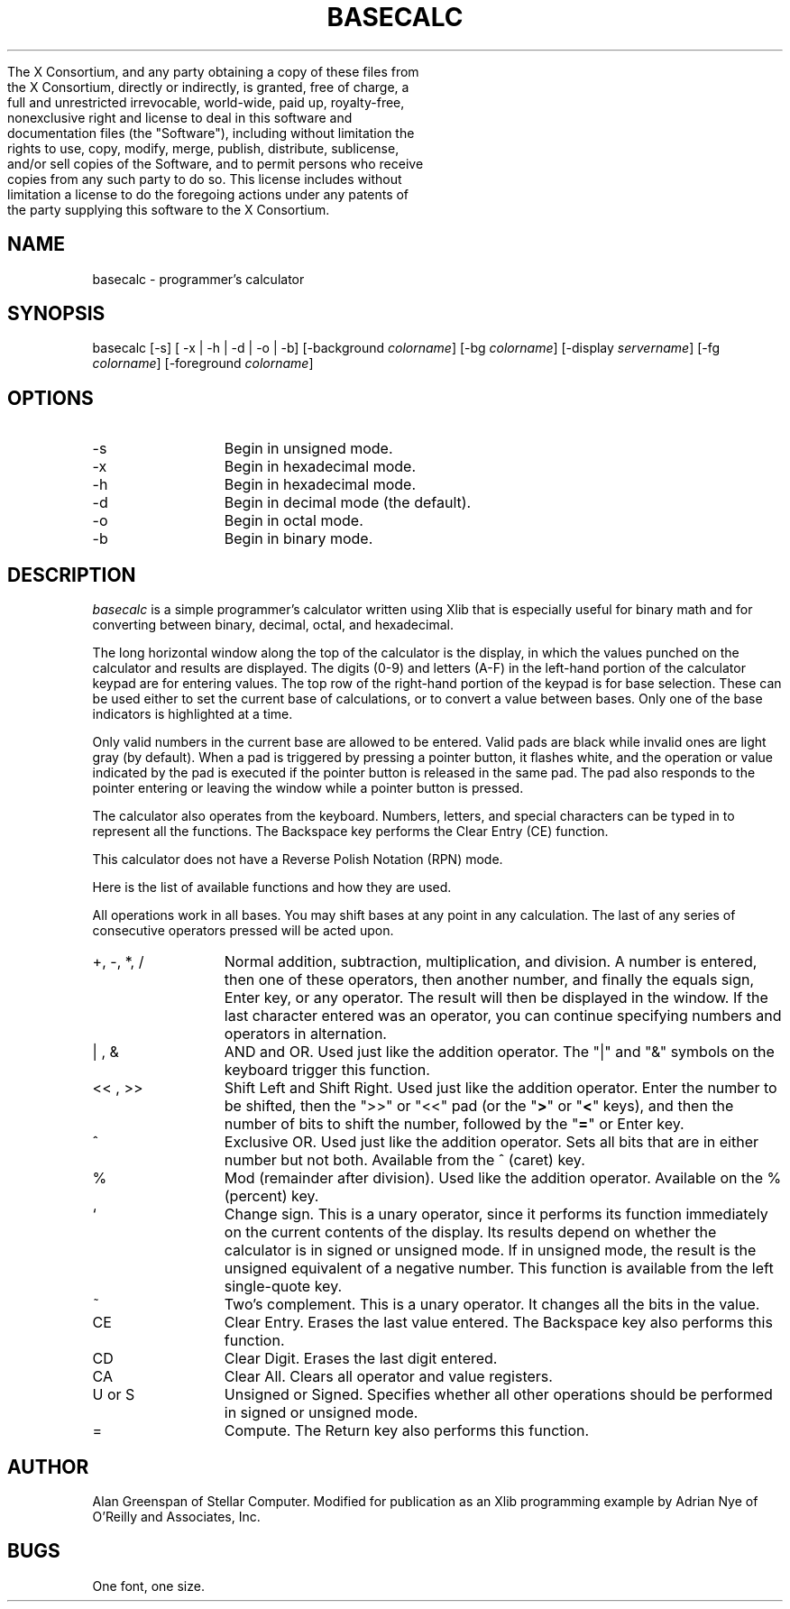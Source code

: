 .\" Copyright (c) 1989 O'Reilly and Associates, Inc.

     The X Consortium, and any party obtaining a copy of these files from
     the X Consortium, directly or indirectly, is granted, free of charge, a
     full and unrestricted irrevocable, world-wide, paid up, royalty-free,
     nonexclusive right and license to deal in this software and
     documentation files (the "Software"), including without limitation the
     rights to use, copy, modify, merge, publish, distribute, sublicense,
     and/or sell copies of the Software, and to permit persons who receive
     copies from any such party to do so.  This license includes without
     limitation a license to do the foregoing actions under any patents of
     the party supplying this software to the X Consortium.
.\"
.TH BASECALC 1 "August 15, 1989"
.UC 5
.SH NAME
basecalc \- programmer's calculator
.SH SYNOPSIS
basecalc
[-s]
[ -x | -h | -d | -o | -b]
[-background \fIcolorname\fR]
[-bg \fIcolorname\fR]
[-display \fIservername\fR]
[-fg \fIcolorname\fR]
[-foreground \fIcolorname\fR]
.SH OPTIONS
.IP "-s" 11n
Begin in unsigned mode.
.IP "-x" 11n
Begin in hexadecimal mode.
.IP "-h" 11n
Begin in hexadecimal mode.
.IP "-d" 11n
Begin in decimal mode (the default).
.IP "-o" 11n
Begin in octal mode.
.IP "-b" 11n
Begin in binary mode.
.SH DESCRIPTION
.I basecalc 
is a simple programmer's calculator written using Xlib that is 
especially useful for binary math and for converting between binary, 
decimal, octal, and hexadecimal.
.LP
The long horizontal window along the top of the calculator is the
display, in which the values punched on the calculator and results
are displayed.  The digits (0-9) and letters (A-F) in the
left-hand portion of the calculator keypad are for entering
values.  The top row of the right-hand portion
of the keypad is for base selection.  These can be used either to
set the current base of calculations, or to
convert a value between bases.  Only
one of the base indicators is highlighted at a time.
.LP
.XX "basecalc, how to use"
Only valid numbers in the current base are
allowed to be entered.  Valid pads
are black while invalid ones are light gray (by default).
When a pad is triggered by pressing a pointer button, it flashes 
white, and the operation or value indicated by the pad
is executed if the pointer button
is released in the same pad.  The pad
also responds to the pointer entering
or leaving the window while a pointer button is pressed.
.LP
The calculator also operates from the keyboard.  Numbers, letters, 
and special characters can be typed in to represent all the functions.
The Backspace key performs the Clear Entry (CE) function.
.LP
This calculator does not have a Reverse Polish Notation (RPN) mode.
.LP
Here is the list of available functions and how they are used.
.LP
All operations work in all bases.  You may shift bases at any
point in any calculation.  The last of any series of consecutive
operators pressed will be acted upon.
.IP "+\^,\ -\^,\ *\^,\ /" 11n
Normal addition, subtraction, multiplication, and division.  A number is
entered, then one of these operators, then another number, and finally the
equals sign, Enter key, or any operator.  The result will then be displayed in
the window.  If the last character entered was an operator, you can continue
specifying numbers and operators in alternation.
.IP "| , &"
AND and OR.  Used just like the addition operator.  The "|" and "&" 
symbols on the keyboard trigger this function.
.IP "<<\ ,\ >>"
Shift Left and Shift Right.  Used just like the addition operator.  
Enter the
number to be shifted, then the ">>" or "<<" pad (or the "\fB>\fR" or
"\fB<\fR" keys), and then the number of bits to shift the number, followed by
the "\fB=\fR" or Enter key.
.IP "^"
Exclusive OR.  Used just like the addition operator.  Sets all bits 
that are in either number but not both.  Available from the ^ (caret) 
key.
.IP "%"
Mod  (remainder after division).  Used like the addition operator.
Available on the % (percent) key.
.IP "`"
Change sign.  This is a unary operator, since it performs its 
function immediately on the current contents of the display.  Its 
results depend on whether the calculator is in signed or
unsigned mode.  If in unsigned mode, the result is the unsigned 
equivalent of a negative number.
This function is available from the left single-quote key.
.IP "~"
Two's complement.  This is a unary operator.  It changes all the bits 
in the value.
.IP "CE"
Clear Entry.  Erases the last value entered.  The Backspace key also performs this function.
.IP "CD"
Clear Digit.  Erases the last digit entered.
.IP "CA"
Clear All.  Clears all operator and value registers.
.IP "U\ or\ S"
Unsigned or Signed.  Specifies whether all other operations should be 
performed in signed or unsigned mode.
.IP "="
Compute.  The Return key also performs this function.
.SH AUTHOR
Alan Greenspan of Stellar Computer.  Modified for
publication as an Xlib programming example by Adrian Nye of O'Reilly 
and Associates, Inc.
.SH BUGS
One font, one size.
